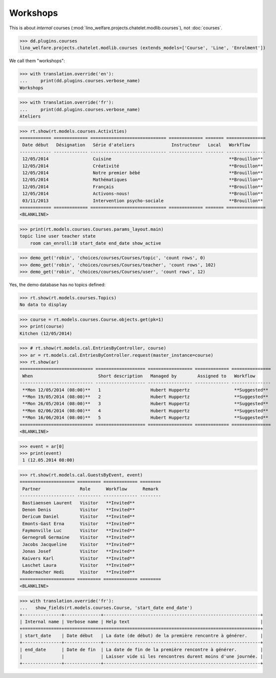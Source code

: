 .. _welfare.specs.courses2:

================
Workshops
================

.. to test only this document:

    $ doctest docs/specs/courses2.rst
    
    doctest init:
    
    >>> from lino import startup
    >>> startup('lino_welfare.projects.chatelet.settings.doctests')
    >>> from lino.api.doctest import *


.. contents:: 
    :local:
    :depth: 1

This is about *internal* courses
(:mod:`lino_welfare.projects.chatelet.modlib.courses`), not
:doc:`courses`.

>>> dd.plugins.courses
lino_welfare.projects.chatelet.modlib.courses (extends_models=['Course', 'Line', 'Enrolment'])

We call them "workshops":

>>> with translation.override('en'):
...     print(dd.plugins.courses.verbose_name)
Workshops

>>> with translation.override('fr'):
...     print(dd.plugins.courses.verbose_name)
Ateliers

>>> rt.show(rt.models.courses.Activities)
============ ============= ============================= ============= ======= ===============
 Date début   Désignation   Série d'ateliers              Instructeur   Local   Workflow
------------ ------------- ----------------------------- ------------- ------- ---------------
 12/05/2014                 Cuisine                                             **Brouillon**
 12/05/2014                 Créativité                                          **Brouillon**
 12/05/2014                 Notre premier bébé                                  **Brouillon**
 12/05/2014                 Mathématiques                                       **Brouillon**
 12/05/2014                 Français                                            **Brouillon**
 12/05/2014                 Activons-nous!                                      **Brouillon**
 03/11/2013                 Intervention psycho-sociale                         **Brouillon**
============ ============= ============================= ============= ======= ===============
<BLANKLINE>

>>> print(rt.models.courses.Courses.params_layout.main)
topic line user teacher state 
    room can_enroll:10 start_date end_date show_active

>>> demo_get('robin', 'choices/courses/Courses/topic', 'count rows', 0)
>>> demo_get('robin', 'choices/courses/Courses/teacher', 'count rows', 102)
>>> demo_get('robin', 'choices/courses/Courses/user', 'count rows', 12)

Yes, the demo database has no topics defined:

>>> rt.show(rt.models.courses.Topics)
No data to display


>>> course = rt.models.courses.Course.objects.get(pk=1)
>>> print(course)
Kitchen (12/05/2014)

>>> # rt.show(rt.models.cal.EntriesByController, course)
>>> ar = rt.models.cal.EntriesByController.request(master_instance=course)
>>> rt.show(ar)
============================ =================== ================= ============= ===============
 When                         Short description   Managed by        Assigned to   Workflow
---------------------------- ------------------- ----------------- ------------- ---------------
 **Mon 12/05/2014 (08:00)**   1                   Hubert Huppertz                 **Suggested**
 **Mon 19/05/2014 (08:00)**   2                   Hubert Huppertz                 **Suggested**
 **Mon 26/05/2014 (08:00)**   3                   Hubert Huppertz                 **Suggested**
 **Mon 02/06/2014 (08:00)**   4                   Hubert Huppertz                 **Suggested**
 **Mon 16/06/2014 (08:00)**   5                   Hubert Huppertz                 **Suggested**
============================ =================== ================= ============= ===============
<BLANKLINE>

>>> event = ar[0]
>>> print(event)
 1 (12.05.2014 08:00)

>>> rt.show(rt.models.cal.GuestsByEvent, event)
===================== ========= ============= ========
 Partner               Role      Workflow      Remark
--------------------- --------- ------------- --------
 Bastiaensen Laurent   Visitor   **Invited**
 Denon Denis           Visitor   **Invited**
 Dericum Daniel        Visitor   **Invited**
 Emonts-Gast Erna      Visitor   **Invited**
 Faymonville Luc       Visitor   **Invited**
 Gernegroß Germaine    Visitor   **Invited**
 Jacobs Jacqueline     Visitor   **Invited**
 Jonas Josef           Visitor   **Invited**
 Kaivers Karl          Visitor   **Invited**
 Laschet Laura         Visitor   **Invited**
 Radermacher Hedi      Visitor   **Invited**
===================== ========= ============= ========
<BLANKLINE>



>>> with translation.override('fr'):
...   show_fields(rt.models.courses.Course, 'start_date end_date')
+---------------+--------------+------------------------------------------------------------+
| Internal name | Verbose name | Help text                                                  |
+===============+==============+============================================================+
| start_date    | Date début   | La date (de début) de la première rencontre à générer.     |
+---------------+--------------+------------------------------------------------------------+
| end_date      | Date de fin  | La date de fin de la première rencontre à générer.         |
|               |              | Laisser vide si les rencontres durent moins d'une journée. |
+---------------+--------------+------------------------------------------------------------+

